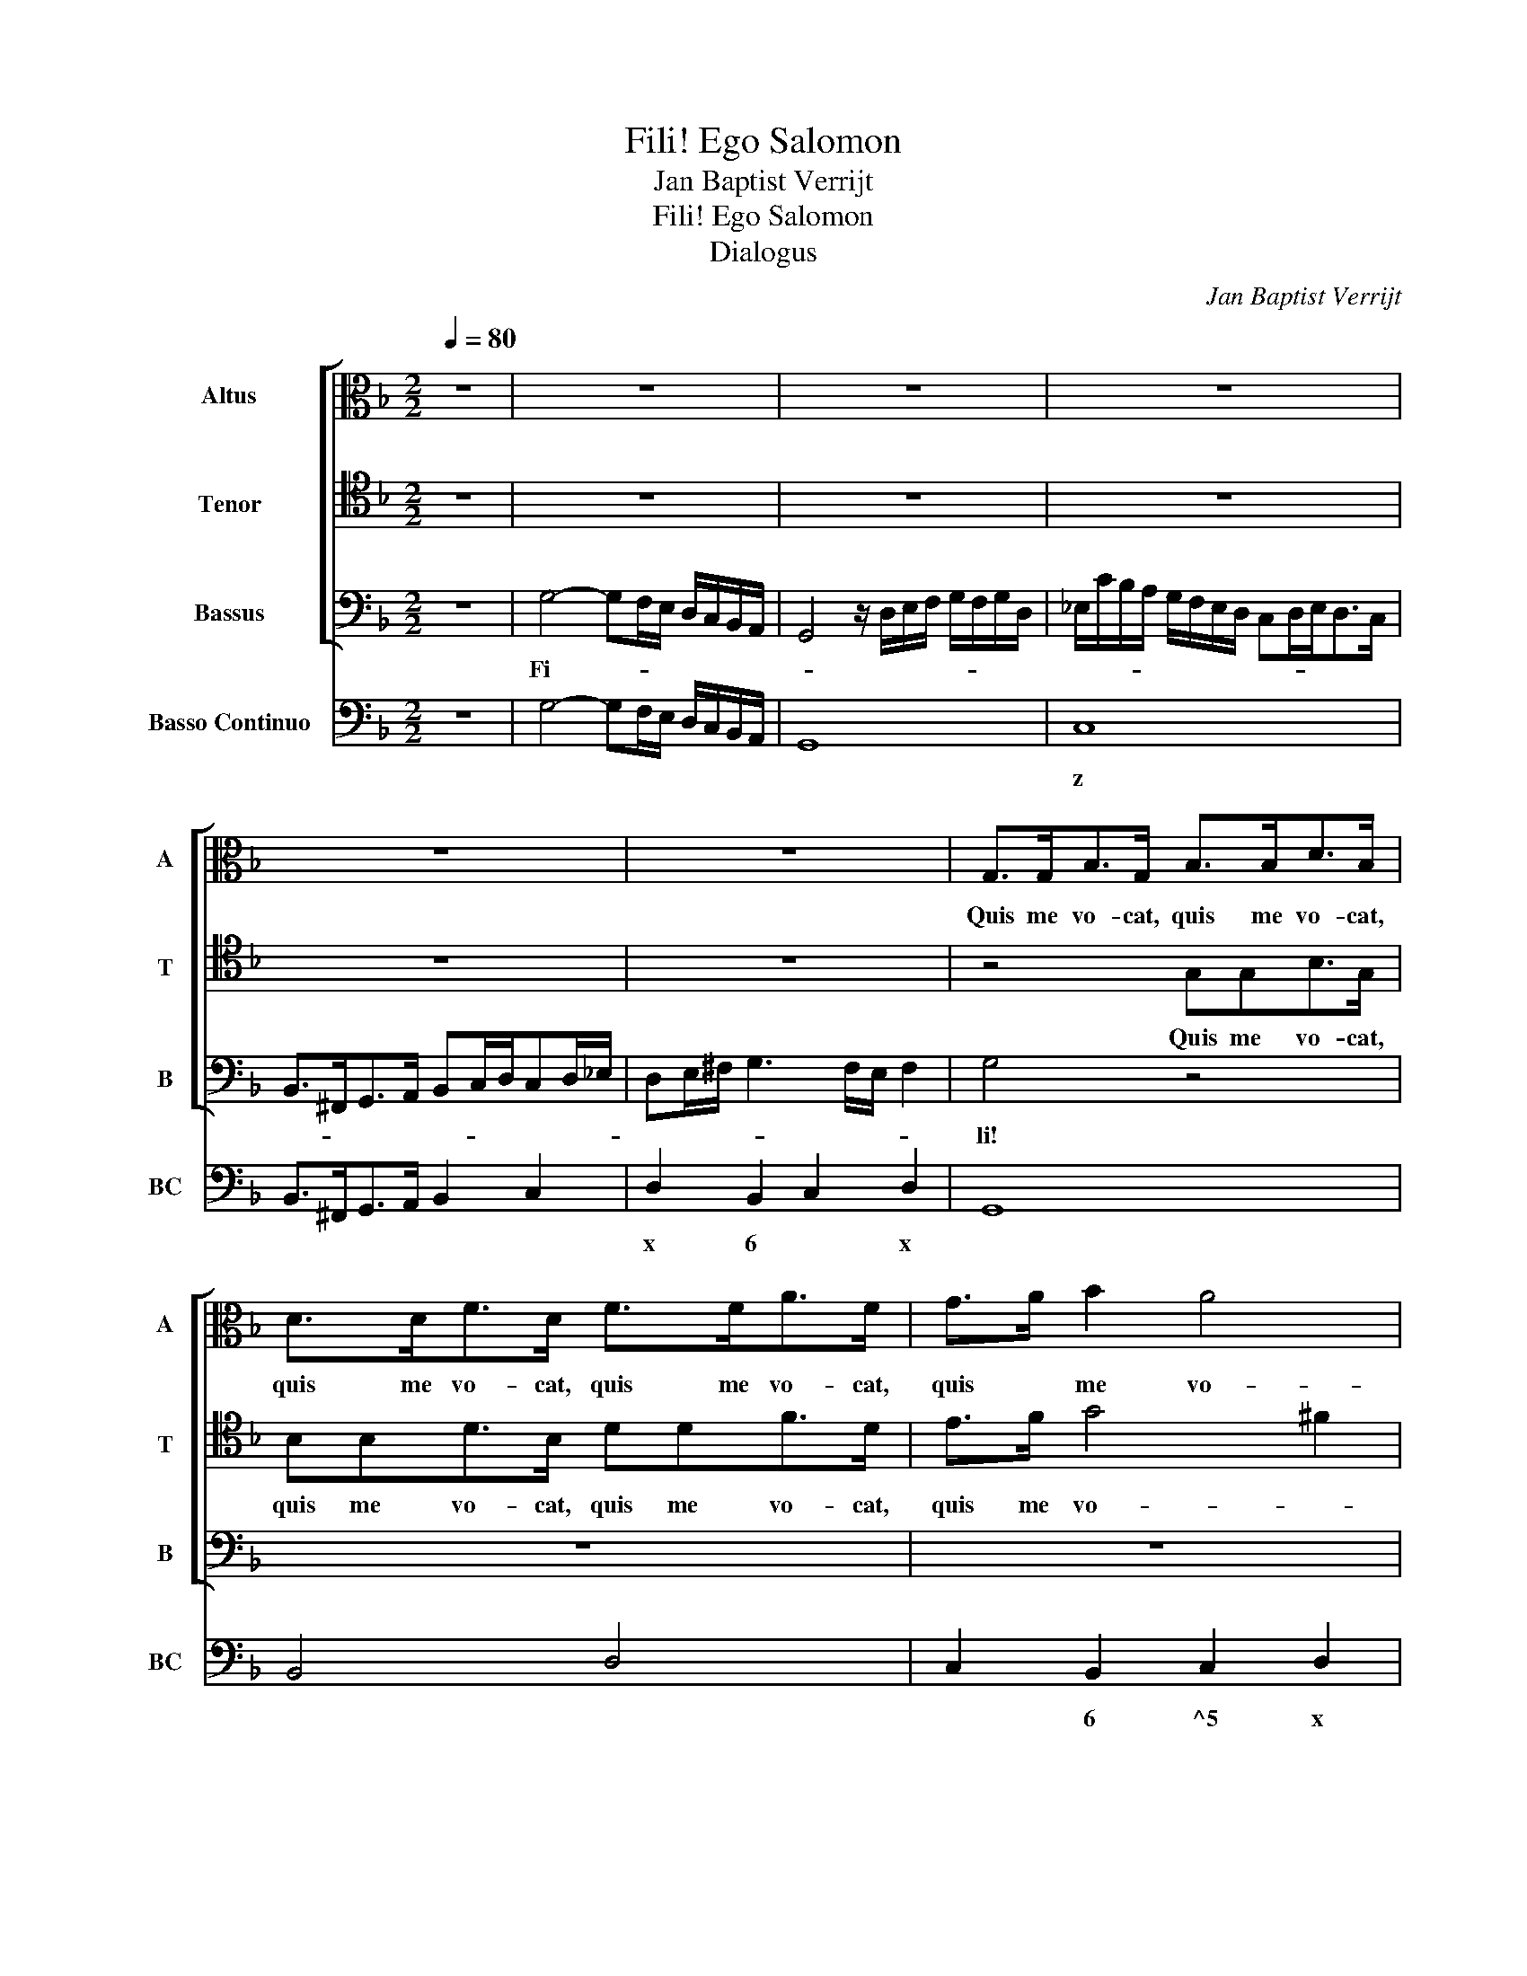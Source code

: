 X:1
T:Fili! Ego Salomon
T:Jan Baptist Verrijt
T:Fili! Ego Salomon
T:Dialogus
C:Jan Baptist Verrijt
%%score [ 1 2 3 ] 4
L:1/8
Q:1/4=80
M:2/2
K:F
V:1 alto nm="Altus" snm="A"
V:2 tenor nm="Tenor" snm="T"
V:3 bass nm="Bassus" snm="B"
V:4 bass nm="Basso Continuo" snm="BC"
V:1
 z8 | z8 | z8 | z8 | z8 | z8 | G,>G,B,>G, B,>B,D>B, | D>DF>D F>FA>F | G>A B2 A4 | G4 z4 | z8 | z8 | %12
w: ||||||Quis me vo- cat, quis me vo- cat,|quis me vo- cat, quis me vo- cat,|quis * me vo-|cat?|||
 z8 | z8 | z8 | z8 | z8 | z8 |[M:3/4] z6 | z D2 D2 C | B,2 B,2 z2 | z _E2 E2 D | C2 C2 z2 | %23
w: |||||||In- ten- de|mi- hi,|in- ten- de|mi- hi,|
 z F2 F2 E | D2 D2 D2 | G3 G F2 | _E2 F2 G2 | G2 G3 ^F |[M:2/2] G4 z2 B,2- | B,2 B,>B, B,3 A, | %30
w: in- ten- de|mi- hi et|per- ci- pe|cor- * de|quae lo- *|quar. Lo-|* que- re pa- *|
 B,B,D>E FF/F/FF/F/ | _E>D E/D/E/F/ DGD>=E | FE/F/ D/E/F/D/ E>F G2- | G2 ^F2 G4 | z8 | z8 | z8 | %37
w: ter nam au- dit fi- li- us, fi- li- us|tu- * * * * * us, nam au- dit|fi- li- us tu- * * * * * *|* * us.||||
 z8 | z8 | z8 | z8 | z2 G4 F>E | E2 A4 E>E | E2 D4 ^C>C | ^C2 E>E ^FFFF/F/ | %45
w: ||||Heu! pa- ter|mi, heu! pa- ter|mi, heu! pa- ter|mi, u- ti- nam non ac- qui- e-|
 GF/E/ D/E/F/D/ E/D/E/F/ E/F/G/E/ | ^FG/A/ G4 F2 | G4 z4 | z8 | z2 D3 CC>B, | B,3 A, A,4 | G,8 | %52
w: vis- * * * * * * * * * * * * * *||sem!||Ac- qui- e- vi,|Ac- qui- e-|vi.|
[M:3/4] z6 | z D2 D2 C | B,2 B,2 z2 | z _E2 E2 D | C2 C2 z2 | z F2 F2 E | D2 D2 D2 | G3 G F2 | %60
w: |In- ten- de|mi- hi,|in- ten- de|mi- hi,|in- ten- de|mi- hi et|per- ci- pe|
 _E2 F2 G2 | G2 G3 ^F |[M:2/2] G4 z4 | z8 | z4 z =B, C/D/_E/F/ | G4 z F_E>D | _E6 D>C | D8 | %68
w: cor- * de|quae lo- *|quar.||Heu! * * * *|* pa- ter, pec-|ca- * *||
 C4 z _ED>C | DE/F/ G4 ^F2 | G4 z4 | z8 | z8 | z8 | z8 | z2 A2 E2 E>A | ^F2 F2 z4 | z8 | z8 | z8 | %80
w: vi, pa- ter, pec-|ca- * * * *|vi!|||||Quid in- de, quid|in- de?||||
 z2 A3 A E/F/G/A/ | ^F2 G2 G3 F | GGF>_E D4 | E2 F3 F E2 | FAG>F E4 |[M:3/4] D4 z2 | z D2 D2 C | %87
w: I- gi- tur * * *|di- mit- tan- *|tur, si de- pre- ca-|bor, de- pre- ca-|bor, si de- pre- ca-|bor?|In- ten- de|
 B,2 B,2 z2 | z _E2 E2 D | C2 C2 z2 | z F2 F2 E | D2 D2 D2 | G3 G F2 | _E2 F2 G2 | G2 G3 ^F | %95
w: mi- hi,|in- ten- de|mi- hi,|in- ten- de|mi- hi et|per- ci- pe|cor- * de|quae lo- *|
[M:2/2] G4 z4 | z8 | z8 |[M:3/4] z2 F2 G2 | A2 A2 A2 | G3 G F2- | F2 E4 | D4 z2 | z2 C2 D2 | %104
w: quar.|||De- pre-|ce- mur, o|fi- li- i|* om-|nes,|Chris- tum|
 _E2 E2 z2 | z2 B,2 C2 | D4 C2 | C6 |[M:2/2] B,4 z ^FF>F | G2 G2 z DD>D | _E2 E2 z =B,B,>B, | %111
w: re- gem,|re- gem|Sal- va-|to-|rem, cor- de con-|tri- to, cor- de con-|tri- to, cor- de con-|
 C2 C2 z CC>C | D2 D2 z DD>D | EF/E/F/E/F/E/ E3 D | D4 z DDD | _EF/E/ DE/F/ CD C2 | D4 z4 | %117
w: tri- to, cor- de con-|tri- to, cor- de con-|tri- * * * * * * * *|to, ut no- bis|di- * * * * * * mit- tan-|tur,|
 z G,G,G, A,/B,/C/A,/ B,/C/D/E/ | ^F2 G4 F2 | G8 |] %120
w: ut no- bis di- * * * * * * *|* mit- tan-|tur.|
V:2
 z8 | z8 | z8 | z8 | z8 | z8 | z4 G,G,B,>G, | B,B,D>B, DDF>D | E>F G4 ^F2 | G4 z4 | z8 | z8 | z8 | %13
w: ||||||Quis me vo- cat,|quis me vo- cat, quis me vo- cat,|quis me vo- *|cat?||||
 z8 | z8 | z8 | z8 | z8 |[M:3/4] z6 | z B,2 B,2 A, | G,2 G,2 z2 | z C2 C2 B, | A,2 A,2 z2 | %23
w: ||||||In- ten- de|mi- hi,|in- ten- de|mi- hi,|
 z D2 D2 C | B,2 B,3 B, | _E3 E D2 | C4 B,2- | B,A, A,4 |[M:2/2] G,4 z2 D2- | D2 C>C C4 | %30
w: in- ten- de|mi- hi et|per- ci- pe|cor- de|quae * lo-|quar. Lo-|* que- re pa-|
 B,4 z F,A,>B, | CC/C/CC/C/ B,>A,B,/A,/B,/C/ | A,DA,>=B, CB,/C/ G,/A,/_B,/G,/ | A,4 G,4 | z8 | z8 | %36
w: ter nam au- dit|fi- li- us, fi- li- us tu- * * * * *|us, nam au- dit fi- li- us tu- * * *|* us.|||
 z8 | z8 | z8 | z8 | z8 | z4 z2 D2- | D2 ^C>C C4 | z2 F4 E>E | E4 z2 A,>A, | %45
w: |||||Heu!|* pa- ter mi,|heu! pa- ter|mi, u- ti-|
 =B,B,B,B,/B,/ C_B,/A,/ G,/A,/B,/G,/ | A,/B,/C/A,/ B,/C/D/G,/ A,/B,/C/B,/ A,>G, | G,4 z4 | z8 | %49
w: nam non ac- qui- e- vis- * * * * * *||sem!||
 z2 B,3 A, A,2- | A,G,G,G, G,3 ^F, | G,8 |[M:3/4] z6 | z B,2 B,2 A, | G,2 G,2 z2 | z C2 C2 B, | %56
w: Ac- qui- e-|* vi, Ac- qui- e- *|vi.||In- ten- de|mi- hi,|in- ten- de|
 A,2 A,2 z2 | z D2 D2 C | B,2 B,3 B, | _E3 E D2 | C4 B,2- | B,A, A,4 |[M:2/2] G,4 z4 | z8 | %64
w: mi- hi,|in- ten- de|mi- hi et|per- ci- pe|cor- de|quae * lo-|quar.||
 z G, A,/B,/C/D/ _E4 | z _ED>C D4- | D2 C2 C4- | C2 =B,>A, B,C/D/ C>B, | CDC=B, C4- | %69
w: Heu! * * * * *|pa- ter, pec- ca-|||vi, pa- ter, pec- ca-|
 C2 B,>A, A,3 G, | G,4 z4 | z8 | z8 | z8 | z8 | z8 | z2 D2 A,2 A,>D | =B,2 B,2 z4 | z8 | z8 | z8 | %81
w: * vi, pec- ca- *|vi!||||||Quid in- de, quid|in- de?||||
 z2 D3 D A,/B,/C/D/ | =B,2 C2 C3 B, | CCB,>A, G,4 | F,FED D3 ^C |[M:3/4] D4 z2 | z B,2 B,2 A, | %87
w: I- gi- tur * * *|di- mit- tan- *|tur, si de- pre- ca-|bor, si de- pre- ca- *|bor?|In- ten- de|
 G,2 G,2 z2 | z C2 C2 B, | A,2 A,2 z2 | z D2 D2 C | B,2 B,3 B, | _E3 E D2 | C4 B,2- | B,A, A,4 | %95
w: mi- hi,|in- ten- de|mi- hi,|in- ten- de|mi- hi et|per- ci- pe|cor- de|* quae lo-|
[M:2/2] G,4 z4 | z8 | z8 |[M:3/4] z2 D2 E2 | F2 F2 F2 | E3 E D2- | D2 ^C4 | D4 z2 | z2 A,2 B,2 | %104
w: quar.|||De- pre-|ce- mur, o|fi- li- i|* om-|nes,|Chris- tum|
 C2 C2 z2 | z2 G,2 A,2 | B,2 B,4 | B,4 A,2 |[M:2/2] B,2 D>C C2 C2 | z2 B,>A, A,2 A,2 | %110
w: re- gem,|re- gem|Sal- va-|to- *|rem, et ro- ge- mus,|et ro- ge- mus,|
 z2 G,>F, F,2 F,2 | z G,G,>G, _A,2 A,2 | z A,A,>A, B,2 B,2 | z =B,^C>D D3 C | %114
w: et ro- ge- mus,|cor- de con- tri- to,|cor- de con- tri- to,|cor- de con- tri- *|
 DA,A,>A, B,C/B,/A,B,/A,/ | G,2 B,4 A,2 | B,F,F,>F, G,A,/G,/F,G,/F,/ | E,2 E,2 ^F,2 G,2 | %118
w: to, ut no- bis di- * * * * *|* mit- tan-|tur, ut no- bis di- * * * * *|* mit- tan- tur,|
 A,2 B,/A,/C/B,/ A,4 | G,8 |] %120
w: di- mit- * * * tan-|tur.|
V:3
 z8 | G,4- G,F,/E,/ D,/C,/B,,/A,,/ | G,,4 z/ D,/E,/F,/ G,/F,/G,/D,/ | %3
w: |Fi- * * * * * * *||
 _E,/C/B,/A,/ G,/F,/E,/D,/ C,D,/E,<D,C,/ | B,,>^F,,G,,>A,, B,,C,/D,/C,D,/_E,/ | %5
w: ||
 D,E,/^F,/ G,3 F,/E,/ F,2 | G,4 z4 | z8 | z8 | z2 G,>G, G,>A,G,>A, | G,>A, B,/A,/C/B,/ A,3 G, | %11
w: |li!|||E- go, e- * * *|* * go * * * Sa- lo-|
 G,4 z G, A,/G,/A,/B,/ | C>B, C/B,/C/A,/ B,>A, B,/A,/B,/G,/ | A,A,,A,>G, F,2 D,/E,/F,/G,/ | %14
w: mon, qui te- * * *||* cum al- lo- qui op- * * *|
 A,>G,, A,,2 D,4 | z/ G,,/A,,/B,,/ C,/D,/E,/F,/ G,A,/G,<F,E,/ | D,C,/D,/B,,A,,/G,,/ D,2 D,,2 | %17
w: * * * to;|i- * * * * * * * * * * *|* * * * * * * de-|
 G,,8 |[M:3/4] z D,2 D,2 C, | B,,2 B,,2 z2 | z _E,2 E,2 D, | C,2 C,2 z2 | z F,2 F,2 E, | %23
w: o:|In- ten- de|mi- hi,|in- ten- de|mi- hi,|in- ten- de|
 D,2 D,2 z2 | z2 z2 G,2 | _E,3 E, =B,,2 | C,2 D,2 _E,2 | C,2 D,4 |[M:2/2] G,,4 z4 | z8 | z8 | z8 | %32
w: mi- hi|et|per- ci- pe|cor- * de|quae lo-|quar.||||
 z8 | z4 z2 G,,2 | G,>A, B,>C A,3 A, | G,2 _E,4 D,2 | F,_E,/D,/ C,/B,,/A,,/G,,/ F,,_E,, F,,2 | %37
w: |Si|te * lac- * ta- ve-|rint pec- ca-|to- * * * * * * * * *|
 B,,4 z D,D,>E, | ^F,G,/A,/ G,A,/B,/ A,4 | G,4 z G,,G,,>A,, | =B,,C,/D,/ C,D,/_E,/ D,4 | G,,4 z4 | %42
w: res, ne ac- qui-|es- * * cas * * e-|is, ne ac- qui-|es- * * cas * * e-|is.|
 z8 | z8 | z8 | z8 | z8 | z ^F,G,>A, B,4 | B,2 ^F,G, _E,>D, E,/D,/E,/C,/ | D,4 z4 | z8 | z8 | %52
w: |||||Ac- * * *|qui- e- vis- * * * * * *|ti?|||
[M:3/4] z D,2 D,2 C, | B,,2 B,,2 z2 | z _E,2 E,2 D, | C,2 C,2 z2 | z F,2 F,2 E, | D,2 D,2 z2 | %58
w: In- ten- de|mi- hi,|in- ten- de|mi- hi,|in- ten- de|mi- hi|
 z2 z2 G,2 | _E,3 E, =B,,2 | C,2 D,2 _E,2 | C,2 D,4 |[M:2/2] G,,4 z2 G,2 | %63
w: et|per- ci- pe|cor- * de|quae lo-|quar. Pec-|
 _E,2 E,>G, E,2 =B,,>B,, | C,D,/_E,/ F,/G,/A,/B,/ CE,/D,/ C,/=B,,/C, | G,,8 | z8 | z8 | z8 | z8 | %70
w: cas- ti, pec- cas- ti, pec-|cas- * * * * * * * * * * * *|ti?|||||
 z2 G,,4 G,,2 | C,2 A,,2 G,,2 G,2- | G,2 ^F,2 G,G,G,>A, | B,3 B, F,F,F,>G, | A,3 G, F,2 E,>D, | %75
w: Ne ad-|i- ci- as i-|* te- rum, sed et de|pris- ti- nis, sed et de|pris- ti- nis de- pre-|
 A,8 | D,4 z2 D,2 | G,3 F, _E,2 D,2 | F,4 B,,4 | z2 F,,2 B,,3 A,, | G,,2 D,2 A,,4 | D,8 | z8 | z8 | %84
w: ca-|re, ut|ti- bi di- mit-|tan- tur,|ut ti- bi|di- mit- tan-|tur.|||
 z8 |[M:3/4] z D,2 D,2 C, | B,,2 B,,2 z2 | z _E,2 E,2 D, | C,2 C,2 z2 | z F,2 F,2 E, | D,2 D,2 z2 | %91
w: |In- ten- de|mi- hi,|in- ten- de|mi- hi,|in- ten- de|mi- hi|
 z2 z2 G,2 | _E,3 E, =B,,2 | C,2 D,2 _E,2 | C,2 D,4 |[M:2/2] G,,2 G,,>A,,B,,>C,D,>E, | %96
w: et|per- ci- pe|cor- * de|quae lo-|quar: Di- * * * * *|
 F,2 E,/F,/G,/F,/ E,4 | D,8 |[M:3/4] z2 D,2 C,2 | F,2 F,2 F,2 | G,3 G, G,2 | A,6 | D,2 D,2 E,2 | %103
w: * mit- * * * tan-|tur.|De- pre-|ce- mur, o|fi- li- i|om-|nes, Chris- tum|
 F,2 F,2 z2 | z2 C,2 D,2 | _E,2 E,2 z2 | z2 D,2 _E,2 | F,3 _E, F,2 |[M:2/2] B,,2 B,>A, A,2 A,2 | %109
w: re- gem,|Chris- tum|re- gem,|re- gem|Sal- va- to-|rem, et ro- ge- mus,|
 z2 G,>F, F,2 F,2 | z2 _E,>D, D,2 D,2 | z E,E,>E, F,2 F,2 | z ^F,F,>F, G,2 G,2 | %113
w: et ro- ge- mus,|et ro- ge- mus,|cor- de con- tri- to,|cor- de con- tri- to,|
 z ^G,G,>G, A,2 A,2 | z ^F,F,>F, G,A,/G,/=F,G,/F,/ | _E,2 E,2 F,4 | B,,4 z =B,,B,,>B,, | %117
w: cor- de con- tri- to,|ut no- bis di- * * * * *|* mit- tan-|tur, ut no- bis|
 C,D,/C,/B,,C,/B,,/ A,,2 G,,2 | D,8 | G,,8 |] %120
w: di- * * * * * * mit-|tan-|tur.|
V:4
 z8 | G,4- G,F,/E,/ D,/C,/B,,/A,,/ | G,,8 | C,8 | B,,>^F,,G,,>A,, B,,2 C,2 | D,2 B,,2 C,2 D,2 | %6
w: |||z||x 6 * x|
 G,,8 | B,,4 D,4 | C,2 B,,2 C,2 D,2 | G,,4 G,4- | G,2 B,2 A,4 | G,6 G,2 | C4 B,4 | A,3 G, F,2 D,2 | %14
w: ||* 6 ^5 x||* 6 6~x||||
 A,,4 D,4 | G,6 F,E, | D,C,B,,A,,/G,,/ D,4 | G,,8 |[M:3/4] z D,2 D,2 C, | B,,6 | _E,3 E,2 D, | %21
w: |||y||||
 C,6 | F,3 F,2 E, | D,4 D,2 | G,4 G,2 | _E,3 E, =B,,2 | C,2 D,2 _E,2 | C,2 D,4 |[M:2/2] G,,4 G,4- | %29
w: z||||* * 5~y|||y z|
 G,2 D,2 _E,2 F,2 | B,,4 D,4 | C,4 G,,4 | D,4 C,2 _E,2 | C,2 D,2 G,,4 | G,2 B,2 A,4 | %35
w: * 6 ^5 *||z *|* y *|^5 * *|* 6 7|
 G,2 _E,4 D,2 | F,4 F,,4 | B,,4 B,,3 C, | D,2 B,,2 C,2 D,2 | G,,4 G,,2 G,,>A,, | =B,,2 C,2 D,4 | %41
w: * * 6|4 3||x 6 6 x|||
 G,,4 D,4 | A,,8 | A,,8 | A,,4 D,4 | G,,4 C,4 | A,,2 G,,2 D,4 | G,,2 G,>A, B,4- | B,2 ^F,G, _E,4 | %49
w: |||x x|y *|||* 6 * 6|
 D,8- | D,8 | G,,8 |[M:3/4] z D,2 D,2 C, | B,,6 | _E,3 E,2 D, | C,6 | F,3 F,2 E, | D,6 | G,4 G,2 | %59
w: ||y||||z||||
 _E,3 E, =B,,2 | C,2 D,2 _E,2 | C,2 D,4 |[M:2/2] G,,4 =B,,4 | C,4 _E,2 =B,,2 | C,8 | G,,8 | G,,8- | %67
w: * * 5~y|z * *||* 6|z * 6|z|||
 G,,8 | C,6 B,,A,, | G,,4 D,4 | G,,6 G,,2 | C,2 A,,2 G,,2 G,2- | G,2 ^F,2 G,4 | G,,G,,G,,A,, B,,4 | %74
w: |||||* 6 *|* * * * 5|
 F,,4 F,2 E,D, | A,,8 | D,8 | G,,2 G,>F, _E,2 D,2 | F,4 B,,4 | F,2 F,,2 B,,3 A,, | G,,2 D,2 A,,4 | %81
w: ||x|y * * 6 6||||
 D,8 | G,,8 | C,8 | F,,2 G,,2 A,,4 |[M:3/4] D,3 D,2 C, | B,,6 | _E,3 E,2 D, | C,6 | F,3 F,2 E, | %90
w: |||||||z||
 D,4 D,2 | G,4 G,2 | _E,3 E, =B,,2 | C,2 D,2 _E,2 | C,2 D,4 |[M:2/2] G,,2 G,,>A,,B,,>C, D,2- | %96
w: ||* * 5~y|z * *||y z * * * *|
 D,2 G,,2 A,,4 | D,8 |[M:3/4] z2 D,2 C,2 | F,2 F,2 F,2 | G,3 G, G,2 | A,6 | D,2 D,2 E,2 | F,2 F,4 | %104
w: * 6 x|x|y *||6 * 5||||
 C,4 D,2 | _E,2 E,4 | D,4 _E,2 | F,3 _E, F,2 |[M:2/2] B,,2 B,2 A,4 | G,4 F,4 | _E,4 D,4 | E,4 F,4 | %112
w: z *||6 ^5|4 * 3|* * 6~x|* 6|* 6~y|6 z|
 ^F,4 G,4 | ^G,4 A,4 | ^F,4 G,2 =F,2 | _E,4 F,4 | B,,4 =B,,4 | C,2 B,,2 A,,2 G,,2 | D,8 | G,,8 |] %120
w: 6 *|^y 4|6 * 6||* 6|* ^4 6~x *||y|

